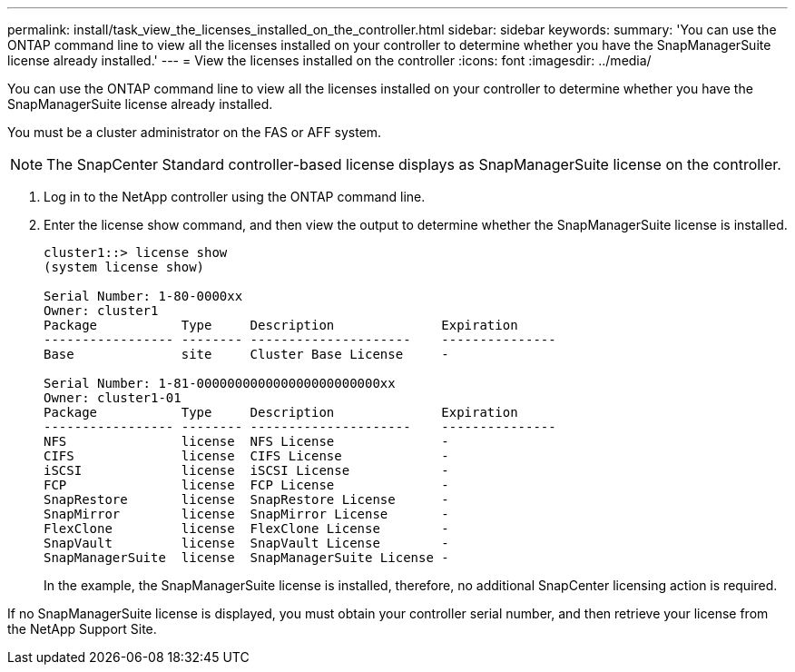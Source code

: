 ---
permalink: install/task_view_the_licenses_installed_on_the_controller.html
sidebar: sidebar
keywords: 
summary: 'You can use the ONTAP command line to view all the licenses installed on your controller to determine whether you have the SnapManagerSuite license already installed.'
---
= View the licenses installed on the controller
:icons: font
:imagesdir: ../media/

[.lead]
You can use the ONTAP command line to view all the licenses installed on your controller to determine whether you have the SnapManagerSuite license already installed.

You must be a cluster administrator on the FAS or AFF system.

NOTE: The SnapCenter Standard controller-based license displays as SnapManagerSuite license on the controller.

. Log in to the NetApp controller using the ONTAP command line.
. Enter the license show command, and then view the output to determine whether the SnapManagerSuite license is installed.
+
----
cluster1::> license show
(system license show)

Serial Number: 1-80-0000xx
Owner: cluster1
Package           Type     Description              Expiration
----------------- -------- ---------------------    ---------------
Base              site     Cluster Base License     -

Serial Number: 1-81-000000000000000000000000xx
Owner: cluster1-01
Package           Type     Description              Expiration
----------------- -------- ---------------------    ---------------
NFS               license  NFS License              -
CIFS              license  CIFS License             -
iSCSI             license  iSCSI License            -
FCP               license  FCP License              -
SnapRestore       license  SnapRestore License      -
SnapMirror        license  SnapMirror License       -
FlexClone         license  FlexClone License        -
SnapVault         license  SnapVault License        -
SnapManagerSuite  license  SnapManagerSuite License -
----
+
In the example, the SnapManagerSuite license is installed, therefore, no additional SnapCenter licensing action is required.

If no SnapManagerSuite license is displayed, you must obtain your controller serial number, and then retrieve your license from the NetApp Support Site.
